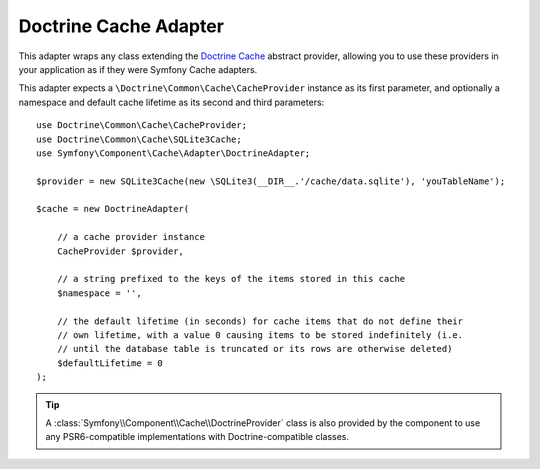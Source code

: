 .. index::
    single: Cache Pool
    single: Doctrine Cache

.. _doctrine-adapter:

Doctrine Cache Adapter
======================

.. deprecated:: 5.4

    The ``DoctrineAdapter`` and ``DoctrineProvider`` classes were deprecated in Symfony 5.4
    and it will be removed in Symfony 6.0.

This adapter wraps any class extending the `Doctrine Cache`_ abstract provider, allowing
you to use these providers in your application as if they were Symfony Cache adapters.

This adapter expects a ``\Doctrine\Common\Cache\CacheProvider`` instance as its first
parameter, and optionally a namespace and default cache lifetime as its second and
third parameters::

    use Doctrine\Common\Cache\CacheProvider;
    use Doctrine\Common\Cache\SQLite3Cache;
    use Symfony\Component\Cache\Adapter\DoctrineAdapter;

    $provider = new SQLite3Cache(new \SQLite3(__DIR__.'/cache/data.sqlite'), 'youTableName');

    $cache = new DoctrineAdapter(

        // a cache provider instance
        CacheProvider $provider,

        // a string prefixed to the keys of the items stored in this cache
        $namespace = '',

        // the default lifetime (in seconds) for cache items that do not define their
        // own lifetime, with a value 0 causing items to be stored indefinitely (i.e.
        // until the database table is truncated or its rows are otherwise deleted)
        $defaultLifetime = 0
    );

.. tip::

    A :class:`Symfony\\Component\\Cache\\DoctrineProvider` class is also provided by the
    component to use any PSR6-compatible implementations with Doctrine-compatible classes.

.. _`Doctrine Cache`: https://github.com/doctrine/cache

